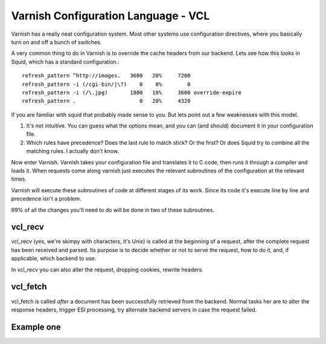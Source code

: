 Varnish Configuration Language - VCL
-------------------------------------

Varnish has a really neat configuration system. Most other systems use
configuration directives, where you basically turn on and off a bunch
of switches. 

A very common thing to do in Varnish is to override the cache headers
from our backend. Lets see how this looks in Squid, which has a
standard configuration.::

	 refresh_pattern ^http://images.   3600   20%     7200
	 refresh_pattern -i (/cgi-bin/|\?)    0    0%        0
	 refresh_pattern -i (/\.jpg)       1800   10%     3600 override-expire 
	 refresh_pattern .                    0   20%     4320

If you are familiar with squid that probably made sense to you. But
lets point out a few weaknesses with this model.

1) It's not intuitive. You can guess what the options mean, and you
   can (and should) document it in your configuration file.

2) Which rules have precedence? Does the last rule to match stick? Or
   the first? Or does Squid try to combine all the matching rules. I
   actually don't know. 

Now enter Varnish. Varnish takes your configuration file and
translates it to C code, then runs it through a compiler and loads
it. When requests come along varnish just executes the relevant
subroutines of the configuration at the relevant times.

Varnish will execute these subroutines of code at different stages of
its work. Since its code it's execute line by line and precedence
isn't a problem.

99% of all the changes you'll need to do will be done in two of these
subroutines.

vcl_recv
~~~~~~~~

vcl_recv (yes, we're skimpy with characters, it's Unix) is called at
the beginning of a request, after the complete request has been
received and parsed.  Its purpose is to decide whether or not to serve
the request, how to do it, and, if applicable, which backend to use.

In vcl_recv you can also alter the request, dropping cookies, rewrite
headers.


vcl_fetch
~~~~~~~~~

vcl_fetch is called *after* a document has been successfully retrieved
from the backend. Normal tasks her are to alter the response headers,
trigger ESI processing, try alternate backend servers in case the
request failed.


Example one
~~~~~~~~~~~

